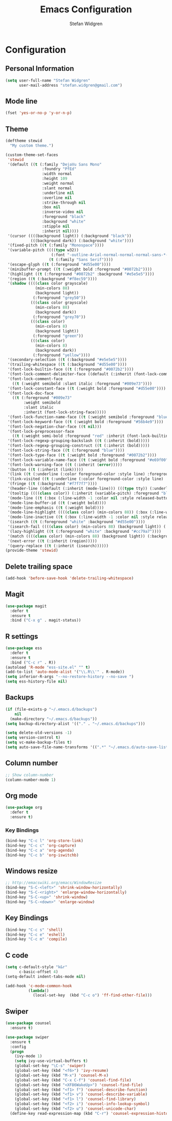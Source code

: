 #+TITLE: Emacs Configuration
#+AUTHOR: Stefan Widgren
#+OPTIONS: toc:4 h:4

* Configuration

** Personal Information

#+BEGIN_SRC emacs-lisp
(setq user-full-name "Stefan Widgren"
      user-mail-address "stefan.widgren@gmail.com")
#+END_SRC
** Mode line

#+BEGIN_SRC emacs-lisp
(fset 'yes-or-no-p 'y-or-n-p)
#+END_SRC
** Theme
#+BEGIN_SRC emacs-lisp
  (deftheme stewid
    "My custom theme.")

  (custom-theme-set-faces
   'stewid
   '(default ((t (:family "DejaVu Sans Mono"
                  :foundry "PfEd"
                  :width normal
                  :height 109
                  :weight normal
                  :slant normal
                  :underline nil
                  :overline nil
                  :strike-through nil
                  :box nil
                  :inverse-video nil
                  :foreground "black"
                  :background "white"
                  :stipple nil
                  :inherit nil))))
   '(cursor ((((background light)) (:background "black"))
             (((background dark)) (:background "white"))))
   '(fixed-pitch ((t (:family "Monospace"))))
   '(variable-pitch ((((type w32))
                      (:font "-outline-Arial-normal-normal-normal-sans-*-*-*-*-p-*-iso8859-1"))
                     (t (:family "Sans Serif"))))
   '(escape-glyph ((t (:foreground "#d55e00"))))
   '(minibuffer-prompt ((t (:weight bold :foreground "#0072b2"))))
   '(highlight ((t (:foreground "#0072b2" :background "#e5e5e5"))))
   '(region ((t (:background "#f8ec59"))))
   '(shadow ((((class color grayscale)
               (min-colors 88)
               (background light))
              (:foreground "grey50"))
             (((class color grayscale)
               (min-colors 88)
               (background dark))
              (:foreground "grey70"))
             (((class color)
               (min-colors 8)
               (background light))
              (:foreground "green"))
             (((class color)
               (min-colors 8)
               (background dark))
              (:foreground "yellow"))))
   '(secondary-selection ((t (:background "#e5e5e5"))))
   '(trailing-whitespace ((t (:background "#d55e00"))))
   '(font-lock-builtin-face ((t (:foreground "#0072b2"))))
   '(font-lock-comment-delimiter-face ((default (:inherit (font-lock-comment-face)))))
   '(font-lock-comment-face
     ((t (:weight semibold :slant italic :foreground "#009e73"))))
   '(font-lock-constant-face ((t (:weight bold :foreground "#d55e00"))))
   '(font-lock-doc-face
     ((t (:foreground "#009e73"
          :weight semibold
          :slant italic
          :inherit (font-lock-string-face)))))
   '(font-lock-function-name-face ((t (:weight semibold :foreground "blue"))))
   '(font-lock-keyword-face ((t (:weight bold :foreground "#56b4e9"))))
   '(font-lock-negation-char-face ((t nil)))
   '(font-lock-preprocessor-face
     ((t (:weight semi-bold :foreground "red" :inherit (font-lock-builtin-face)))))
   '(font-lock-regexp-grouping-backslash ((t (:inherit (bold)))))
   '(font-lock-regexp-grouping-construct ((t (:inherit (bold)))))
   '(font-lock-string-face ((t (:foreground "blue"))))
   '(font-lock-type-face ((t (:weight bold :foreground "#0072b2"))))
   '(font-lock-variable-name-face ((t (:weight bold :foreground "#e69f00"))))
   '(font-lock-warning-face ((t (:inherit (error)))))
   '(button ((t (:inherit (link)))))
   '(link ((t (:underline (:color foreground-color :style line) :foreground "#0072b2"))))
   '(link-visited ((t (:underline (:color foreground-color :style line) :foreground "#cc79a7"))))
   '(fringe ((t (:background "#f7f7f7"))))
   '(header-line ((default (:inherit (mode-line))) (((type tty)) (:underline (:color foreground-color :style line) :inverse-video nil)) (((class color grayscale) (background light)) (:box nil :foreground "grey20" :background "grey90")) (((class color grayscale) (background dark)) (:box nil :foreground "grey90" :background "grey20")) (((class mono) (background light)) (:underline (:color foreground-color :style line) :box nil :inverse-video nil :foreground "black" :background "white")) (((class mono) (background dark)) (:underline (:color foreground-color :style line) :box nil :inverse-video nil :foreground "white" :background "black"))))
   '(tooltip ((((class color)) (:inherit (variable-pitch) :foreground "black" :background "lightyellow")) (t (:inherit (variable-pitch)))))
   '(mode-line ((t (:box (:line-width -1 :color nil :style released-button) :foreground "black" :background "#e5e5e5"))))
   '(mode-line-buffer-id ((t (:weight bold))))
   '(mode-line-emphasis ((t (:weight bold))))
   '(mode-line-highlight ((((class color) (min-colors 88)) (:box (:line-width 2 :color "grey40" :style released-button))) (t (:inherit (highlight)))))
   '(mode-line-inactive ((t (:box (:line-width -1 :color nil :style released-button) :foreground "black" :background "#b0b0b0"))))
   '(isearch ((t (:foreground "white" :background "#d55e00"))))
   '(isearch-fail ((((class color) (min-colors 88) (background light)) (:background "RosyBrown1")) (((class color) (min-colors 88) (background dark)) (:background "red4")) (((class color) (min-colors 16)) (:background "red")) (((class color) (min-colors 8)) (:background "red")) (((class color grayscale)) (:foreground "grey")) (t (:inverse-video t))))
   '(lazy-highlight ((t (:foreground "white" :background "#cc79a7"))))
   '(match ((((class color) (min-colors 88) (background light)) (:background "yellow1")) (((class color) (min-colors 88) (background dark)) (:background "RoyalBlue3")) (((class color) (min-colors 8) (background light)) (:foreground "black" :background "yellow")) (((class color) (min-colors 8) (background dark)) (:foreground "white" :background "blue")) (((type tty) (class mono)) (:inverse-video t)) (t (:background "gray"))))
   '(next-error ((t (:inherit (region)))))
   '(query-replace ((t (:inherit (isearch))))))
  (provide-theme 'stewid)

#+END_SRC

** Delete trailing space

#+BEGIN_SRC emacs-lisp
(add-hook 'before-save-hook 'delete-trailing-whitespace)
#+END_SRC

** Magit

#+BEGIN_SRC emacs-lisp
(use-package magit
  :defer t
  :ensure t
  :bind ("C-x g" . magit-status))
#+END_SRC

** R settings

#+BEGIN_SRC emacs-lisp
(use-package ess
  :defer t
  :ensure t
  :bind ("C-c r" . R))
(autoload 'R-mode "ess-site.el" "" t)
(add-to-list 'auto-mode-alist '("\\.R\\'" . R-mode))
(setq inferior-R-args "--no-restore-history --no-save ")
(setq ess-history-file nil)
#+END_SRC

** Backups
#+BEGIN_SRC emacs-lisp
(if (file-exists-p "~/.emacs.d/backups")
    nil
  (make-directory "~/.emacs.d/backups"))
(setq backup-directory-alist '(("." . "~/.emacs.d/backups")))
#+END_SRC

#+BEGIN_SRC emacs-lisp
(setq delete-old-versions -1)
(setq version-control t)
(setq vc-make-backup-files t)
(setq auto-save-file-name-transforms '((".*" "~/.emacs.d/auto-save-list/" t)))
#+END_SRC

** Column number
#+BEGIN_SRC emacs-lisp
;; Show column-number
(column-number-mode 1)
#+END_SRC
** Org mode
#+BEGIN_SRC emacs-lisp
(use-package org
  :defer t
  :ensure t)
#+END_SRC

*** Key Bindings

#+BEGIN_SRC emacs-lisp
(bind-key "C-c l" 'org-store-link)
(bind-key "C-c c" 'org-capture)
(bind-key "C-c a" 'org-agenda)
(bind-key "C-c b" 'org-iswitchb)
#+END_SRC

** Windows resize
#+BEGIN_SRC emacs-lisp
;; http://emacswiki.org/emacs/WindowResize
(bind-key "S-C-<left>" 'shrink-window-horizontally)
(bind-key "S-C-<right>" 'enlarge-window-horizontally)
(bind-key "S-C-<up>" 'shrink-window)
(bind-key "S-C-<down>" 'enlarge-window)
#+END_SRC

** Key Bindings
#+BEGIN_SRC emacs-lisp
(bind-key "C-c s" 'shell)
(bind-key "C-c e" 'eshell)
(bind-key "C-c m" 'compile)
#+END_SRC

** C code
#+BEGIN_SRC emacs-lisp
(setq c-default-style "k&r"
      c-basic-offset 4)
(setq-default indent-tabs-mode nil)

(add-hook 'c-mode-common-hook
          (lambda()
            (local-set-key  (kbd "C-c o") 'ff-find-other-file)))
 #+END_SRC

** Swiper
#+BEGIN_SRC emacs-lisp
  (use-package counsel
    :ensure t)

  (use-package swiper
    :ensure t
    :config
    (progn
      (ivy-mode 1)
      (setq ivy-use-virtual-buffers t)
      (global-set-key "\C-s" 'swiper)
      (global-set-key (kbd "<f6>") 'ivy-resume)
      (global-set-key (kbd "M-x") 'counsel-M-x)
      (global-set-key (kbd "C-x C-f") 'counsel-find-file)
      (global-set-key (kbd "<XF86WakeUp>") 'counsel-find-file)
      (global-set-key (kbd "<f1> f") 'counsel-describe-function)
      (global-set-key (kbd "<f1> v") 'counsel-describe-variable)
      (global-set-key (kbd "<f1> l") 'counsel-find-library)
      (global-set-key (kbd "<f2> i") 'counsel-info-lookup-symbol)
      (global-set-key (kbd "<f2> u") 'counsel-unicode-char)
    (define-key read-expression-map (kbd "C-r") 'counsel-expression-history)))
#+END_SRC
